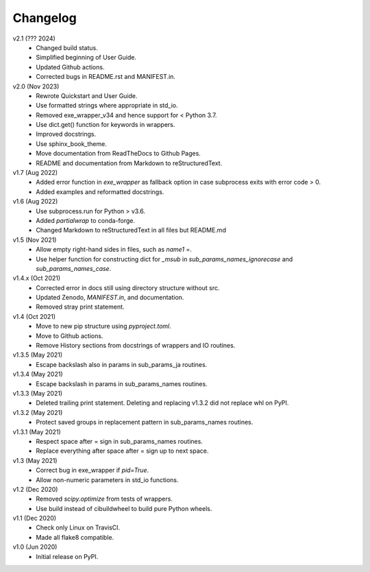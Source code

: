 Changelog
---------

v2.1 (??? 2024)
    * Changed build status.
    * Simplified beginning of User Guide.
    * Updated Github actions.
    * Corrected bugs in README.rst and MANIFEST.in.

v2.0 (Nov 2023)
    * Rewrote Quickstart and User Guide.
    * Use formatted strings where appropriate in std_io.
    * Removed exe_wrapper_v34 and hence support for < Python 3.7.
    * Use dict.get() function for keywords in wrappers.
    * Improved docstrings.
    * Use sphinx_book_theme.
    * Move documentation from ReadTheDocs to Github Pages.
    * README and documentation from Markdown to reStructuredText.

v1.7 (Aug 2022)
    * Added error function in `exe_wrapper` as fallback option in case
      subprocess exits with error code > 0.
    * Added examples and reformatted docstrings.

v1.6 (Aug 2022)
    * Use subprocess.run for Python > v3.6.
    * Added `partialwrap` to conda-forge.
    * Changed Markdown to reStructuredText in all files but README.md

v1.5 (Nov 2021)
    * Allow empty right-hand sides in files, such as `name1 =`.
    * Use helper function for constructing dict for `_msub` in
      `sub_params_names_ignorecase` and `sub_params_names_case`.

v1.4.x (Oct 2021)
    * Corrected error in docs still using directory structure without src.
    * Updated Zenodo, `MANIFEST.in`, and documentation.
    * Removed stray print statement.

v1.4 (Oct 2021)
    * Move to new pip structure using `pyproject.toml`.
    * Move to Github actions.
    * Remove History sections from docstrings of wrappers and IO routines.

v1.3.5 (May 2021)
    * Escape backslash also in params in sub_params_ja routines.

v1.3.4 (May 2021)
    * Escape backslash in params in sub_params_names routines.

v1.3.3 (May 2021)
    * Deleted trailing print statement. Deleting and replacing v1.3.2 did
      not replace whl on PyPI.

v1.3.2 (May 2021)
    * Protect saved groups in replacement pattern in sub_params_names routines.

v1.3.1 (May 2021)
    * Respect space after = sign in sub_params_names routines.
    * Replace everything after space after = sign up to next space.

v1.3 (May 2021)
    * Correct bug in exe_wrapper if `pid=True`.
    * Allow non-numeric parameters in std_io functions.

v1.2 (Dec 2020)
    * Removed `scipy.optimize` from tests of wrappers.
    * Use build instead of cibuildwheel to build pure Python wheels.

v1.1 (Dec 2020)
    * Check only Linux on TravisCI.
    * Made all flake8 compatible.

v1.0 (Jun 2020)
    * Initial release on PyPI.
